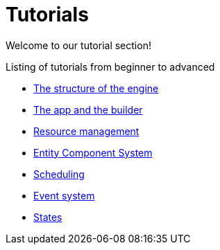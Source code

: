 = Tutorials

Welcome to our tutorial section!

.Listing of tutorials from beginner to advanced
* xref:structure.adoc[The structure of the engine]
* xref:app.adoc[The app and the builder]
* xref:resources.adoc[Resource management]
* xref:ecs.adoc[Entity Component System]
* xref:scheduler.adoc[Scheduling]
* xref:events.adoc[Event system]
* xref:states.adoc[States]
